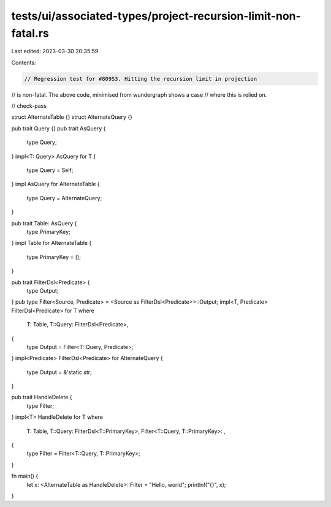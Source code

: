tests/ui/associated-types/project-recursion-limit-non-fatal.rs
==============================================================

Last edited: 2023-03-30 20:35:59

Contents:

.. code-block:: rs

    // Regression test for #80953. Hitting the recursion limit in projection
// is non-fatal. The above code, minimised from wundergraph shows a case
// where this is relied on.

// check-pass

struct AlternateTable {}
struct AlternateQuery {}

pub trait Query {}
pub trait AsQuery {
    type Query;
}
impl<T: Query> AsQuery for T {
    type Query = Self;
}
impl AsQuery for AlternateTable {
    type Query = AlternateQuery;
}

pub trait Table: AsQuery {
    type PrimaryKey;
}
impl Table for AlternateTable {
    type PrimaryKey = ();
}

pub trait FilterDsl<Predicate> {
    type Output;
}
pub type Filter<Source, Predicate> = <Source as FilterDsl<Predicate>>::Output;
impl<T, Predicate> FilterDsl<Predicate> for T
where
    T: Table,
    T::Query: FilterDsl<Predicate>,
{
    type Output = Filter<T::Query, Predicate>;
}
impl<Predicate> FilterDsl<Predicate> for AlternateQuery {
    type Output = &'static str;
}

pub trait HandleDelete {
    type Filter;
}
impl<T> HandleDelete for T
where
    T: Table,
    T::Query: FilterDsl<T::PrimaryKey>,
    Filter<T::Query, T::PrimaryKey>: ,
{
    type Filter = Filter<T::Query, T::PrimaryKey>;
}

fn main() {
    let x: <AlternateTable as HandleDelete>::Filter = "Hello, world";
    println!("{}", x);
}


